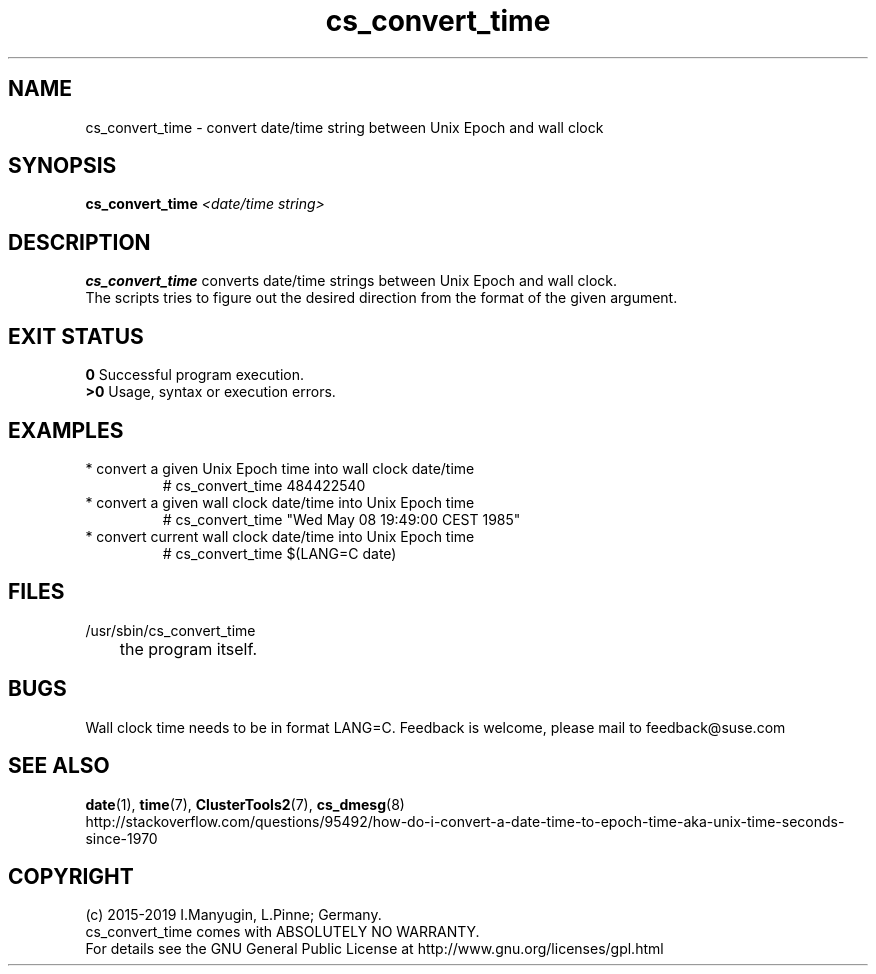 .TH cs_convert_time 8 "10 Jun 2020" "" "ClusterTools2"
.\"
.SH NAME
cs_convert_time \- convert date/time string between Unix Epoch and wall clock
.\"
.SH SYNOPSIS
.B cs_convert_time \fI<date/time string>\fR
.br
.\"
.SH DESCRIPTION
\fBcs_convert_time\fP converts date/time strings between Unix Epoch and wall clock.
.br
The scripts tries to figure out the desired direction from the format of the
given argument.
.br
.\"
.SH EXIT STATUS
.B 0
Successful program execution.
.br
.B >0 
Usage, syntax or execution errors.
.\"
.SH EXAMPLES
.TP
* convert a given Unix Epoch time into wall clock date/time
.br
# cs_convert_time 484422540
.TP
* convert a given wall clock date/time into Unix Epoch time
.br
# cs_convert_time "Wed May 08 19:49:00 CEST 1985"
.TP
* convert current wall clock date/time into Unix Epoch time
.br
# cs_convert_time $(LANG=C date)
.\"
.SH FILES
.TP
/usr/sbin/cs_convert_time
	the program itself.
.\"
.SH BUGS
Wall clock time needs to be in format LANG=C.
Feedback is welcome, please mail to feedback@suse.com
.br
.\"
.SH SEE ALSO
\fBdate\fP(1), \fBtime\fP(7), \fBClusterTools2\fP(7), \fBcs_dmesg\fP(8)
.br
http://stackoverflow.com/questions/95492/how-do-i-convert-a-date-time-to-epoch-time-aka-unix-time-seconds-since-1970
.\"
.SH COPYRIGHT
(c) 2015-2019 I.Manyugin, L.Pinne; Germany.
.br
cs_convert_time comes with ABSOLUTELY NO WARRANTY.
.br
For details see the GNU General Public License at
http://www.gnu.org/licenses/gpl.html
.\"

